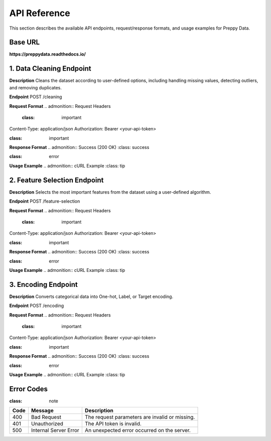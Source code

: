 API Reference
=============

This section describes the available API endpoints, request/response formats, and usage examples for Preppy Data.

Base URL
--------
**https://preppydata.readthedocs.io/**

1. Data Cleaning Endpoint
--------------------------

**Description**  
Cleans the dataset according to user-defined options, including handling missing values, detecting outliers, and removing duplicates.

**Endpoint**  
POST /cleaning


**Request Format**  
.. admonition:: Request Headers
   :class: important

Content-Type: application/json Authorization: Bearer <your-api-token>


.. admonition:: Request Body (JSON)
:class: important

.. code-block:: json
   :linenos:

   {
      "dataset_url": "https://example.com/mydata.csv",
      "cleaning_options": {
         "handle_missing": "mean", 
         "detect_outliers": true,
         "remove_duplicates": true
      }
   }

**Response Format**  
.. admonition:: Success (200 OK)
:class: success

.. code-block:: json
   :linenos:

   {
      "status": "success",
      "cleaned_dataset_url": "https://preppydata.com/cleaned/mydata_cleaned.csv",
      "summary": {
         "rows_removed": 5,
         "missing_values_handled": true,
         "outliers_detected": 12
      }
   }

.. admonition:: Error (400 Bad Request)
:class: error

.. code-block:: json
   :linenos:

   {
      "status": "error",
      "message": "Dataset URL is invalid or inaccessible."
   }

**Usage Example**  
.. admonition:: cURL Example
:class: tip

.. code-block:: bash
   :linenos:

   curl -X POST https://api.preppydata.com/v1/cleaning \
   -H "Content-Type: application/json" \
   -H "Authorization: Bearer YOUR_API_TOKEN" \
   -d '{
      "dataset_url": "https://example.com/mydata.csv",
      "cleaning_options": {
         "handle_missing": "mean", 
         "detect_outliers": true,
         "remove_duplicates": true
      }
   }'


2. Feature Selection Endpoint
-----------------------------

**Description**  
Selects the most important features from the dataset using a user-defined algorithm.

**Endpoint**  
POST /feature-selection


**Request Format**  
.. admonition:: Request Headers
   :class: important

Content-Type: application/json Authorization: Bearer <your-api-token>


.. admonition:: Request Body (JSON)
:class: important

.. code-block:: json
   :linenos:

   {
      "dataset_url": "https://example.com/mydata.csv",
      "selection_method": "random_forest",
      "num_features": 5
   }

**Response Format**  
.. admonition:: Success (200 OK)
:class: success

.. code-block:: json
   :linenos:

   {
      "status": "success",
      "selected_features": ["feature_1", "feature_3", "feature_5", "feature_7", "feature_9"],
      "dataset_url_with_selected_features": "https://preppydata.com/processed/mydata_selected.csv"
   }

.. admonition:: Error (400 Bad Request)
:class: error

.. code-block:: json
   :linenos:

   {
      "status": "error",
      "message": "Selection method is invalid or unsupported."
   }

**Usage Example**  
.. admonition:: cURL Example
:class: tip

.. code-block:: bash
   :linenos:

   curl -X POST https://api.preppydata.com/v1/feature-selection \
   -H "Content-Type: application/json" \
   -H "Authorization: Bearer YOUR_API_TOKEN" \
   -d '{
      "dataset_url": "https://example.com/mydata.csv",
      "selection_method": "random_forest",
      "num_features": 5
   }'


3. Encoding Endpoint
---------------------

**Description**  
Converts categorical data into One-hot, Label, or Target encoding.

**Endpoint**  
POST /encoding


**Request Format**  
.. admonition:: Request Headers
   :class: important

Content-Type: application/json Authorization: Bearer <your-api-token>


.. admonition:: Request Body (JSON)
:class: important

.. code-block:: json
   :linenos:

   {
      "dataset_url": "https://example.com/mydata.csv",
      "encoding_type": "one_hot",
      "columns_to_encode": ["column1", "column2"]
   }

**Response Format**  
.. admonition:: Success (200 OK)
:class: success

.. code-block:: json
   :linenos:

   {
      "status": "success",
      "encoded_dataset_url": "https://preppydata.com/processed/mydata_encoded.csv"
   }

.. admonition:: Error (400 Bad Request)
:class: error

.. code-block:: json
   :linenos:

   {
      "status": "error",
      "message": "Column names are invalid or missing in the dataset."
   }

**Usage Example**  
.. admonition:: cURL Example
:class: tip

.. code-block:: bash
   :linenos:

   curl -X POST https://api.preppydata.com/v1/encoding \
   -H "Content-Type: application/json" \
   -H "Authorization: Bearer YOUR_API_TOKEN" \
   -d '{
      "dataset_url": "https://example.com/mydata.csv",
      "encoding_type": "one_hot",
      "columns_to_encode": ["column1", "column2"]
   }'


Error Codes
-----------
.. admonition:: Error Codes Table
:class: note

.. list-table::
   :header-rows: 1

   * - Code
     - Message
     - Description
   * - 400
     - Bad Request
     - The request parameters are invalid or missing.
   * - 401
     - Unauthorized
     - The API token is invalid.
   * - 500
     - Internal Server Error
     - An unexpected error occurred on the server.